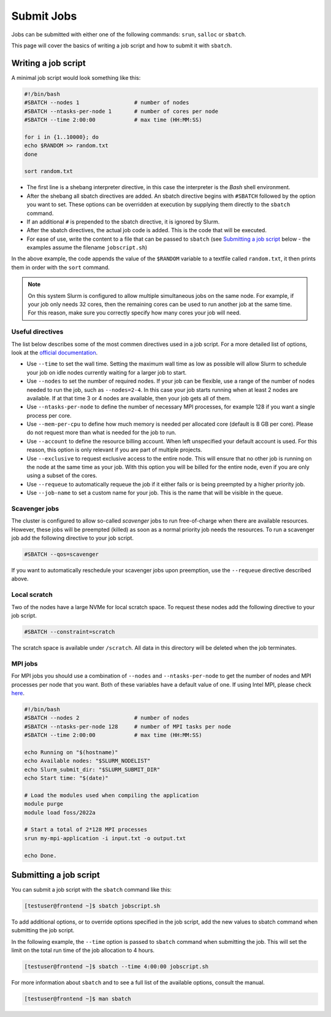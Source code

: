 Submit Jobs
===========
Jobs can be submitted with either one of the following commands: ``srun``, ``salloc`` or ``sbatch``.

This page will cover the basics of writing a job script and how to submit it with ``sbatch``.


Writing a job script
-----------------------
A minimal job script would look something like this:

.. code-block:: bash

	#!/bin/bash
	#SBATCH --nodes 1                 # number of nodes
	#SBATCH --ntasks-per-node 1       # number of cores per node
	#SBATCH --time 2:00:00            # max time (HH:MM:SS)

	for i in {1..10000}; do
	echo $RANDOM >> random.txt
	done

	sort random.txt

* The first line is a shebang interpreter directive, in this case the interpreter is the *Bash* shell environment.
* After the shebang all sbatch directives are added. An sbatch directive begins with ``#SBATCH`` followed by the option you want to set. These options can be overridden at execution by supplying them directly to the ``sbatch`` command.
* If an additional ``#`` is prepended to the sbatch directive, it is ignored by Slurm.
* After the sbatch directives, the actual job code is added. This is the code that will be executed.
* For ease of use, write the content to a file that can be passed to ``sbatch`` (see `Submitting a job script <#submitting-a-job-script>`__ below - the examples assume the filename ``jobscript.sh``)

In the above example, the code appends the value of the ``$RANDOM`` variable to a textfile called ``random.txt``, it then prints them in order with the ``sort`` command.

.. note::

	On this system Slurm is configured to allow multiple simultaneous jobs on the same node. For example, if your job only needs 32 cores, then the remaining cores can be used to run another job at the same time. For this reason, make sure you correctly specify how many cores your job will need.


Useful directives
^^^^^^^^^^^^^^^^^^^^^^^^^^^^^^^
The list below describes some of the most commen directives used in a job script. For a more detailed list of options, look at the `official documentation <https://slurm.schedmd.com/sbatch.html>`__.

* Use ``--time`` to set the wall time. Setting the maximum wall time as low as possible will allow Slurm to schedule your job on idle nodes currently waiting for a larger job to start.
* Use ``--nodes`` to set the number of required nodes. If your job can be flexible, use a range of the number of nodes needed to run the job, such as ``--nodes=2-4``. In this case your job starts running when at least 2 nodes are available. If at that time 3 or 4 nodes are available, then your job gets all of them.
* Use ``--ntasks-per-node`` to define the number of necessary MPI processes, for example 128 if you want a single process per core.
* Use ``--mem-per-cpu`` to define how much memory is needed per allocated core (default is 8 GB per core). Please do not request more than what is needed for the job to run.
* Use ``--account`` to define the resource billing account. When left unspecified your default account is used. For this reason, this option is only relevant if you are part of multiple projects.
* Use ``--exclusive`` to request exclusive access to the entire node. This will ensure that no other job is running on the node at the same time as your job. With this option you will be billed for the entire node, even if you are only using a subset of the cores.
* Use ``--requeue`` to automatically requeue the job if it either fails or is being preempted by a higher priority job.
* Use ``--job-name`` to set a custom name for your job. This is the name that will be visible in the queue.


Scavenger jobs
^^^^^^^^^^^^^^^^^^^^^^^^^^^^^^^^^
The cluster is configured to allow so-called *scavenger* jobs to run free-of-charge when there are available resources. However, these jobs will be preempted (killed) as soon as a normal priority job needs the resources. To run a scavenger job add the following directive to your job script.

.. code-block:: bash

	#SBATCH --qos=scavenger

If you want to automatically reschedule your scavenger jobs upon preemption, use the ``--requeue`` directive described above.


Local scratch
^^^^^^^^^^^^^^^^^^^^^^^^^^^^^^^^^
Two of the nodes have a large NVMe for local scratch space. To request these nodes add the following directive to your job script.

.. code-block:: bash

	#SBATCH --constraint=scratch

The scratch space is available under ``/scratch``. All data in this directory will be deleted when the job terminates.


MPI jobs
^^^^^^^^^^^^^^^^^^^^^^^^^^^^^^^
For MPI jobs you should use a combination of ``--nodes`` and ``--ntasks-per-node`` to get the number of nodes and MPI processes per node that you want. Both of these variables have a default value of one. If using Intel MPI, please check `here <intelmpi.html>`__.

.. code-block:: bash

	#!/bin/bash
	#SBATCH --nodes 2                 # number of nodes
	#SBATCH --ntasks-per-node 128     # number of MPI tasks per node
	#SBATCH --time 2:00:00            # max time (HH:MM:SS)

	echo Running on "$(hostname)"
	echo Available nodes: "$SLURM_NODELIST"
	echo Slurm_submit_dir: "$SLURM_SUBMIT_DIR"
	echo Start time: "$(date)"

	# Load the modules used when compiling the application
	module purge
	module load foss/2022a

	# Start a total of 2*128 MPI processes
	srun my-mpi-application -i input.txt -o output.txt

	echo Done.


Submitting a job script
--------------------------------
You can submit a job script with the ``sbatch`` command like this:

.. code-block:: console

	[testuser@frontend ~]$ sbatch jobscript.sh

To add additional options, or to override options specified in the job script, add the new values to sbatch command when submitting the job script.

In the following example, the ``--time`` option is passed to ``sbatch`` command when submitting the job. This will set the limit on the total run time of the job allocation to 4 hours.

.. code-block:: console

	[testuser@frontend ~]$ sbatch --time 4:00:00 jobscript.sh

For more information about ``sbatch`` and to see a full list of the available options, consult the manual.

.. code-block:: console

	[testuser@frontend ~]$ man sbatch
